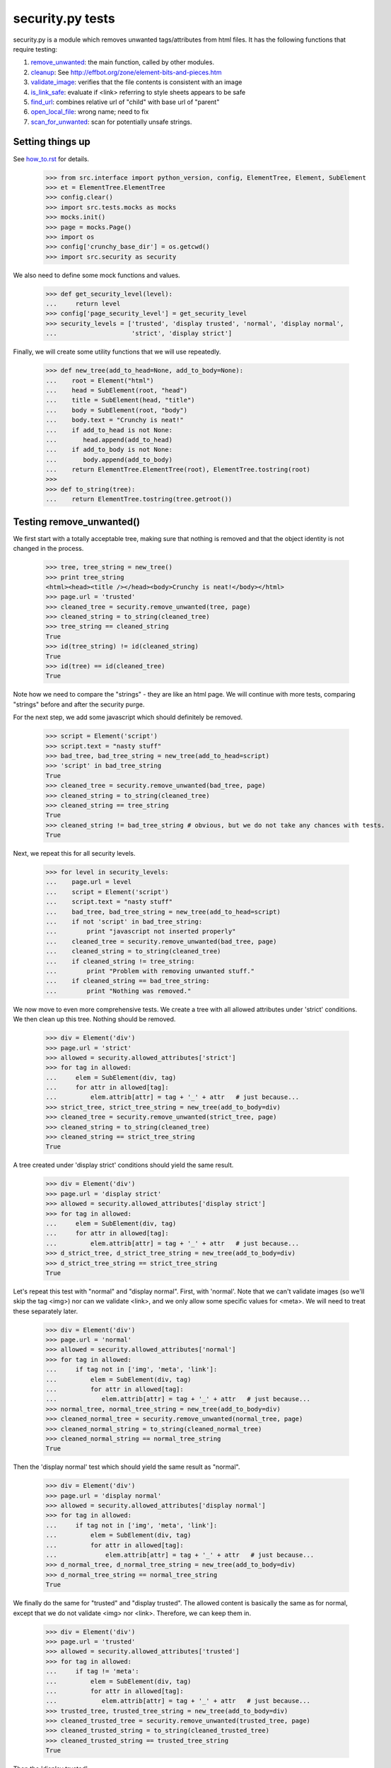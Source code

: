 =================
security.py tests
=================

security.py is a module which removes unwanted tags/attributes from html files.
It has the following functions that require testing:

#. remove_unwanted_: the main function, called by other modules.
#. cleanup_: See http://effbot.org/zone/element-bits-and-pieces.htm
#. validate_image_: verifies that the file contents is consistent with an image
#. is_link_safe_: evaluate if <link> referring to style sheets appears to be safe
#. find_url_: combines relative url of "child" with base url of "parent"
#. open_local_file_:   wrong name; need to fix
#. scan_for_unwanted_: scan for potentially unsafe strings.

Setting things up
--------------------

See how_to.rst_ for details.

.. _how_to.rst: how_to.rst


    >>> from src.interface import python_version, config, ElementTree, Element, SubElement
    >>> et = ElementTree.ElementTree
    >>> config.clear()
    >>> import src.tests.mocks as mocks
    >>> mocks.init()
    >>> page = mocks.Page()
    >>> import os
    >>> config['crunchy_base_dir'] = os.getcwd()
    >>> import src.security as security


We also need to define some mock functions and values.

    >>> def get_security_level(level):
    ...     return level
    >>> config['page_security_level'] = get_security_level
    >>> security_levels = ['trusted', 'display trusted', 'normal', 'display normal',
    ...                    'strict', 'display strict']

Finally, we will create some utility functions that we will use repeatedly.

    >>> def new_tree(add_to_head=None, add_to_body=None):
    ...    root = Element("html")
    ...    head = SubElement(root, "head")
    ...    title = SubElement(head, "title")
    ...    body = SubElement(root, "body")
    ...    body.text = "Crunchy is neat!"
    ...    if add_to_head is not None:
    ...       head.append(add_to_head)
    ...    if add_to_body is not None:
    ...       body.append(add_to_body)    
    ...    return ElementTree.ElementTree(root), ElementTree.tostring(root)
    >>>
    >>> def to_string(tree):
    ...    return ElementTree.tostring(tree.getroot())

.. _remove_unwanted:

Testing remove_unwanted()
-----------------------------

We first start with a totally acceptable tree, making sure that nothing is removed
and that the object identity is not changed in the process.

    >>> tree, tree_string = new_tree()
    >>> print tree_string
    <html><head><title /></head><body>Crunchy is neat!</body></html>
    >>> page.url = 'trusted'
    >>> cleaned_tree = security.remove_unwanted(tree, page)
    >>> cleaned_string = to_string(cleaned_tree)
    >>> tree_string == cleaned_string
    True
    >>> id(tree_string) != id(cleaned_string)
    True
    >>> id(tree) == id(cleaned_tree)
    True

Note how we need to compare the "strings" - they are like an html page.
We will continue with more tests, comparing "strings" before and after the security purge.

For the next step, we add some javascript which should definitely be removed.

    >>> script = Element('script')
    >>> script.text = "nasty stuff"
    >>> bad_tree, bad_tree_string = new_tree(add_to_head=script)
    >>> 'script' in bad_tree_string
    True
    >>> cleaned_tree = security.remove_unwanted(bad_tree, page)
    >>> cleaned_string = to_string(cleaned_tree)
    >>> cleaned_string == tree_string
    True
    >>> cleaned_string != bad_tree_string # obvious, but we do not take any chances with tests.
    True

Next, we repeat this for all security levels.

    >>> for level in security_levels:
    ...    page.url = level
    ...    script = Element('script')
    ...    script.text = "nasty stuff"
    ...    bad_tree, bad_tree_string = new_tree(add_to_head=script)
    ...    if not 'script' in bad_tree_string:
    ...        print "javascript not inserted properly"
    ...    cleaned_tree = security.remove_unwanted(bad_tree, page)
    ...    cleaned_string = to_string(cleaned_tree)
    ...    if cleaned_string != tree_string:
    ...        print "Problem with removing unwanted stuff."
    ...    if cleaned_string == bad_tree_string:
    ...        print "Nothing was removed."


We now move to even more comprehensive tests.
We create a tree with all allowed attributes under 'strict' conditions.
We then clean up this tree.  Nothing should be removed.

    >>> div = Element('div')
    >>> page.url = 'strict'
    >>> allowed = security.allowed_attributes['strict']
    >>> for tag in allowed:
    ...     elem = SubElement(div, tag)
    ...     for attr in allowed[tag]:
    ...         elem.attrib[attr] = tag + '_' + attr   # just because...
    >>> strict_tree, strict_tree_string = new_tree(add_to_body=div)
    >>> cleaned_tree = security.remove_unwanted(strict_tree, page)
    >>> cleaned_string = to_string(cleaned_tree)
    >>> cleaned_string == strict_tree_string
    True

A tree created under 'display strict' conditions should yield the same result.

    >>> div = Element('div')
    >>> page.url = 'display strict'
    >>> allowed = security.allowed_attributes['display strict']
    >>> for tag in allowed:
    ...     elem = SubElement(div, tag)
    ...     for attr in allowed[tag]:
    ...         elem.attrib[attr] = tag + '_' + attr   # just because...
    >>> d_strict_tree, d_strict_tree_string = new_tree(add_to_body=div)
    >>> d_strict_tree_string == strict_tree_string
    True

Let's repeat this test with "normal" and "display normal".
First, with 'normal'.  Note that we can't validate images (so we'll skip the tag <img>)
nor can we validate <link>, and we only allow some specific values for <meta>.  
We will need to treat these separately later.

    >>> div = Element('div')
    >>> page.url = 'normal'
    >>> allowed = security.allowed_attributes['normal']
    >>> for tag in allowed:
    ...     if tag not in ['img', 'meta', 'link']:
    ...         elem = SubElement(div, tag)
    ...         for attr in allowed[tag]:
    ...            elem.attrib[attr] = tag + '_' + attr   # just because...
    >>> normal_tree, normal_tree_string = new_tree(add_to_body=div)
    >>> cleaned_normal_tree = security.remove_unwanted(normal_tree, page)
    >>> cleaned_normal_string = to_string(cleaned_normal_tree)
    >>> cleaned_normal_string == normal_tree_string
    True

Then the 'display normal' test which should yield the same result as "normal".

    >>> div = Element('div')
    >>> page.url = 'display normal'
    >>> allowed = security.allowed_attributes['display normal']
    >>> for tag in allowed:
    ...     if tag not in ['img', 'meta', 'link']:
    ...         elem = SubElement(div, tag)
    ...         for attr in allowed[tag]:
    ...             elem.attrib[attr] = tag + '_' + attr   # just because...
    >>> d_normal_tree, d_normal_tree_string = new_tree(add_to_body=div)
    >>> d_normal_tree_string == normal_tree_string
    True

We finally do the same for "trusted" and "display trusted".  The allowed content is
basically the same as for normal, except that we do not validate <img> nor <link>. 
Therefore, we can keep them in.

    >>> div = Element('div')
    >>> page.url = 'trusted'
    >>> allowed = security.allowed_attributes['trusted']
    >>> for tag in allowed:
    ...     if tag != 'meta':
    ...         elem = SubElement(div, tag)
    ...         for attr in allowed[tag]:
    ...            elem.attrib[attr] = tag + '_' + attr   # just because...
    >>> trusted_tree, trusted_tree_string = new_tree(add_to_body=div)
    >>> cleaned_trusted_tree = security.remove_unwanted(trusted_tree, page)
    >>> cleaned_trusted_string = to_string(cleaned_trusted_tree)
    >>> cleaned_trusted_string == trusted_tree_string
    True

Then the 'display trusted'

    >>> div = Element('div')
    >>> page.url = 'display trusted'
    >>> allowed = security.allowed_attributes['display trusted']
    >>> for tag in allowed:
    ...     if tag != 'meta':
    ...         elem = SubElement(div, tag)
    ...         for attr in allowed[tag]:
    ...             elem.attrib[attr] = tag + '_' + attr   # just because...
    >>> d_trusted_tree, d_trusted_tree_string = new_tree(add_to_body=div)
    >>> d_trusted_tree_string == trusted_tree_string
    True


Now, something more fun.  We should be able to clean our "trusted" tree to make it the
same as a "normal" one, by selecting a different security mode for the page.

    >>> trusted_tree_string == normal_tree_string  # they are not the same originally
    False
    >>> page.url = 'normal'
    >>> trusted_to_normal_tree = security.remove_unwanted(trusted_tree, page)
    >>> trusted_to_normal_string = to_string(trusted_to_normal_tree)
    >>> trusted_to_normal_string == normal_tree_string  # now, they should be the same
    True

Finally, let's do another comparison...  
We first create a "normal" tree with no <style> tag.

    >>> div = Element('div')
    >>> page.url = 'normal'
    >>> allowed = security.allowed_attributes['normal']
    >>> for tag in allowed:
    ...     if tag != 'style':
    ...         elem = SubElement(div, tag)
    ...         for attr in allowed[tag]:
    ...             elem.attrib[attr] = tag + '_' + attr   # just because...
    >>> new_normal_tree, new_normal_tree_string = new_tree(add_to_body=div)


    >>> new_normal_tree_string == strict_tree_string # originally different
    False
    >>> page.url = 'strict'
    >>> normal_to_strict_tree = security.remove_unwanted(new_normal_tree, page)
    >>> normal_to_strict_string = to_string(normal_to_strict_tree)
    >>> normal_to_strict_string == strict_tree_string  # now, they should be the same
    True

.. _cleanup:

Testing __cleanup()
-------------------

to do


.. _is_link_safe:

Testing is_link_safe()
----------------------

to do

.. _validate_image:

Testing validate_image()
------------------------

to do

.. _find_url:

Testing find_url()
------------------

to do

.. _open_local_file:

Testing open_local_file()
-------------------------

to do

.. _scan_for_unwanted:

Testing scan_for_unwanted()
---------------------------

to do
